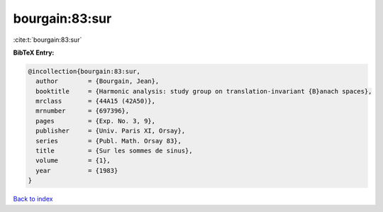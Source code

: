 bourgain:83:sur
===============

:cite:t:`bourgain:83:sur`

**BibTeX Entry:**

.. code-block:: bibtex

   @incollection{bourgain:83:sur,
     author        = {Bourgain, Jean},
     booktitle     = {Harmonic analysis: study group on translation-invariant {B}anach spaces},
     mrclass       = {44A15 (42A50)},
     mrnumber      = {697396},
     pages         = {Exp. No. 3, 9},
     publisher     = {Univ. Paris XI, Orsay},
     series        = {Publ. Math. Orsay 83},
     title         = {Sur les sommes de sinus},
     volume        = {1},
     year          = {1983}
   }

`Back to index <../By-Cite-Keys.html>`__
